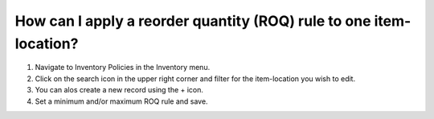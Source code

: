 ===================================================================
How can I apply a reorder quantity (ROQ) rule to one item-location?
===================================================================

1) Navigate to Inventory Policies in the Inventory menu.
2) Click on the search icon in the upper right corner and filter for the item-location you wish to edit.
3) You can alos create a new record using the + icon.
4) Set a minimum and/or maximum ROQ rule and save.

.. raw:: html

   <iframe width="1038" height="584" src="https://www.youtube.com/embed/3xO7F4pq2OQ" frameborder="0" allowfullscreen></iframe>